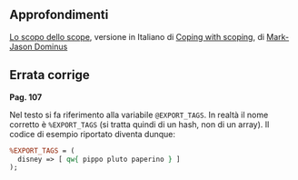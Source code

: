 ** Approfondimenti

[[http://www.perl.it/documenti/articoli/namespaces/index.html][Lo scopo
dello scope]], versione in Italiano di
[[http://perl.plover.com/FAQs/Namespaces.html][Coping with scoping]], di
[[http://perl.plover.com/][Mark-Jason Dominus]]

** Errata corrige

*Pag. 107*

Nel testo si fa riferimento alla variabile =@EXPORT_TAGS=. In realtà il
nome corretto è =%EXPORT_TAGS= (si tratta quindi di un hash, non di un
array). Il codice di esempio riportato diventa dunque:

#+BEGIN_SRC perl
    %EXPORT_TAGS = ( 
      disney => [ qw{ pippo pluto paperino } ] 
    );
#+END_SRC
